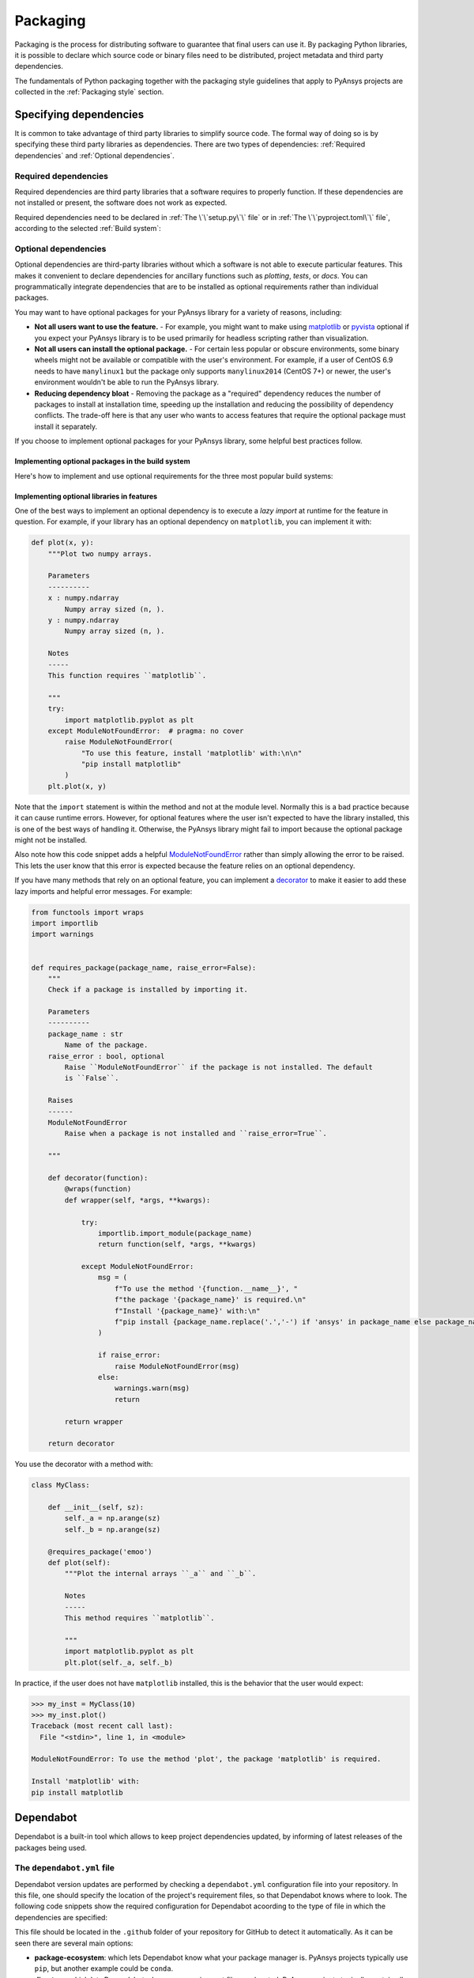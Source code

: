 Packaging
=========
Packaging is the process for distributing software to guarantee that final users
can use it. By packaging Python libraries, it is possible to declare which
source code or binary files need to be distributed, project metadata and third
party dependencies.


The fundamentals of Python packaging together with the packaging style
guidelines that apply to PyAnsys projects are collected in the :ref:`Packaging
style` section.


Specifying dependencies
-----------------------
It is common to take advantage of third party libraries to simplify
source code. The formal way of doing so is by specifying these third party
libraries as dependencies. There are two types of dependencies: :ref:`Required
dependencies` and :ref:`Optional dependencies`.

Required dependencies
~~~~~~~~~~~~~~~~~~~~~
Required dependencies are third party libraries that a software requires to
properly function. If these dependencies are not installed or present, the
software does not work as expected.

Required dependencies need to be declared in :ref:`The \`\`setup.py\`\` file` or
in :ref:`The \`\`pyproject.toml\`\` file`, according to the selected :ref:`Build
system`:


.. tab-set::

    .. tab-item:: flit

        .. code-block:: toml

            [project]
            dependencies = [
                "ansys-api-service==X.Y.Z",
                "matplotlib >= 3.5.2",
                "numpy",
                ...
            ]

    .. tab-item:: poetry

        .. code-block:: toml

            [tool.poetry.dependencies]
            ansys-api-service = "^X.Y.Z"
            matplotlib = "^3.5.2"
            numpy = "*"
            ...

    .. tab-item:: setuptools

        .. code-block:: python

            from setuptools import setup

            setup(
                ...
                install_requires=[
                    "ansys-api-service==X.Y.Z",
                    "matplotlib >= 3.5.2",
                    "numpy",
                    ...
                ]
            )


Optional dependencies
~~~~~~~~~~~~~~~~~~~~~
Optional dependencies are third-party libraries without which a software is not
able to execute particular features. This makes it convenient to declare
dependencies for ancillary functions such as *plotting*, *tests*, or *docs*. You
can programmatically integrate dependencies that are to be installed as optional
requirements rather than individual packages.

You may want to have optional packages for your PyAnsys library for a variety of
reasons, including:

- **Not all users want to use the feature.** - For example, you might want
  to make using `matplotlib <https://matplotlib.org/>`_ or `pyvista
  <https://docs.pyvista.org/>`_ optional if you expect your PyAnsys library is
  to be used primarily for headless scripting rather than visualization.

- **Not all users can install the optional package.** - For certain less popular
  or obscure environments, some binary wheels might not be available or compatible
  with the user's environment. For example, if a user of CentOS 6.9 needs to
  have ``manylinux1`` but the package only supports ``manylinux2014`` (CentOS
  7+) or newer, the user's environment wouldn't be able to run the PyAnsys
  library.

- **Reducing dependency bloat** - Removing the package as a "required"
  dependency reduces the number of packages to install at installation time,
  speeding up the installation and reducing the possibility of dependency
  conflicts. The trade-off here is that any user who wants to access features that
  require the optional package must install it separately.

If you choose to implement optional packages for your PyAnsys library, some helpful
best practices follow.


Implementing optional packages in the build system
++++++++++++++++++++++++++++++++++++++++++++++++++
Here's how to implement and use optional requirements for the three most
popular build systems:

.. tab-set::

   .. tab-item:: flit

      .. code-block:: toml

         [project.optional-dependencies]
         all = [
             "matplotlib",
             "pyvista",
             "pyside",
         ]
         plotting = [
             "matplotlib",
             "pyvista",
         ]
         qt = [
             "pyside",
         ]

      Install ``package-name`` with the optional ``qt`` packages with:

      .. code-block:: text

          pip install package-name --extras=all

   .. tab-item:: poetry

      .. code-block:: toml

         ...
         [tool.poetry.dependencies]
         matplotlib = {version = "^3.5", optional = true}
         pyvista = {version = "^0.32", optional = true}
         pyside = {version = "^1.2", optional = true}
         ...

         [tool.poetry.extras]
         all = [
             "matplotlib",
             "pyvista",
             "pyside",
         ]
         plotting = [
             "matplotlib",
             "pyvista",
         ]
         qt = [
             "pyside",
         ]

      Install ``package-name`` with the optional ``qt`` packages with:

      .. code-block:: text

          poetry install --extras "plotting qt"


   .. tab-item:: setuptools

      .. code-block:: python

         from setuptools import setup

         setup(
             ...
             extras_require={
                'all': ['matplotlib', 'pyvista', 'pyside'],
                'plotting': ['matplotlib', 'pyvista'],
                'qt': ['pyside'],
             },
             ...
         )

      Install ``package-name`` with the optional ``qt`` packages with:

      .. code-block:: text

          pip install package-name[qt]


Implementing optional libraries in features
+++++++++++++++++++++++++++++++++++++++++++
One of the best ways to implement an optional dependency is to execute a *lazy
import* at runtime for the feature in question. For example, if your library
has an optional dependency on ``matplotlib``, you can implement it with:

.. code:: python

   def plot(x, y):
       """Plot two numpy arrays.

       Parameters
       ----------
       x : numpy.ndarray
           Numpy array sized (n, ).
       y : numpy.ndarray
           Numpy array sized (n, ).

       Notes
       -----
       This function requires ``matplotlib``.

       """
       try:
           import matplotlib.pyplot as plt
       except ModuleNotFoundError:  # pragma: no cover
           raise ModuleNotFoundError(
               "To use this feature, install 'matplotlib' with:\n\n"
               "pip install matplotlib"
           )
       plt.plot(x, y)

Note that the ``import`` statement is within the method and not at the module
level. Normally this is a bad practice because it can cause runtime errors. However,
for optional features where the user isn't expected to have the library
installed, this is one of the best ways of handling it. Otherwise, the PyAnsys
library might fail to import because the optional package might not be installed.

Also note how this code snippet adds a helpful `ModuleNotFoundError
<https://docs.python.org/3/library/exceptions.html#ModuleNotFoundError>`_ rather
than simply allowing the error to be raised. This lets the user know that this
error is expected because the feature relies on an optional dependency.

If you have many methods that rely on an optional feature, you can implement a
`decorator <https://realpython.com/primer-on-python-decorators/>`_ to make it
easier to add these lazy imports and helpful error messages. For example:

.. code:: python

   from functools import wraps
   import importlib
   import warnings


   def requires_package(package_name, raise_error=False):
       """
       Check if a package is installed by importing it.

       Parameters
       ----------
       package_name : str
           Name of the package.
       raise_error : bool, optional
           Raise ``ModuleNotFoundError`` if the package is not installed. The default
           is ``False``.

       Raises
       ------
       ModuleNotFoundError
           Raise when a package is not installed and ``raise_error=True``.

       """

       def decorator(function):
           @wraps(function)
           def wrapper(self, *args, **kwargs):

               try:
                   importlib.import_module(package_name)
                   return function(self, *args, **kwargs)

               except ModuleNotFoundError:
                   msg = (
                       f"To use the method '{function.__name__}', "
                       f"the package '{package_name}' is required.\n"
                       f"Install '{package_name}' with:\n"
                       f"pip install {package_name.replace('.','-') if 'ansys' in package_name else package_name}"
                   )

                   if raise_error:
                       raise ModuleNotFoundError(msg)
                   else:
                       warnings.warn(msg)
                       return

           return wrapper

       return decorator

You use the decorator with a method with:

.. code:: python

    class MyClass:

        def __init__(self, sz):
            self._a = np.arange(sz)
            self._b = np.arange(sz)

        @requires_package('emoo')
        def plot(self):
            """Plot the internal arrays ``_a`` and ``_b``.

            Notes
            -----
            This method requires ``matplotlib``.

            """
            import matplotlib.pyplot as plt
            plt.plot(self._a, self._b)


In practice, if the user does not have ``matplotlib`` installed, this is the
behavior that the user would expect:

.. code-block:: pycon

   >>> my_inst = MyClass(10)
   >>> my_inst.plot()
   Traceback (most recent call last):
     File "<stdin>", line 1, in <module>

   ModuleNotFoundError: To use the method 'plot', the package 'matplotlib' is required.

   Install 'matplotlib' with:
   pip install matplotlib

Dependabot
----------

Dependabot is a built-in tool which allows to keep project dependencies updated,
by informing of latest releases of the packages being used.

The ``dependabot.yml`` file
~~~~~~~~~~~~~~~~~~~~~~~~~~~

Dependabot version updates are performed by checking a ``dependabot.yml``
configuration file into your repository. In this file, one should specify the
location of the project's requirement files, so that Dependabot knows where to
look. The following code snippets show the required configuration for
Dependabot acoording to the type of file in which the dependencies are
specified:

.. tab-set::

    .. tab-item:: With requirements/\*.txt

        .. code:: yaml
    
            version: 2
            updates:
            - package-ecosystem: "pip" # See documentation for possible values
                directory: "/requirements" # Location of package manifests
                schedule:
                    interval: "daily"

    .. tab-item:: With pyproject.toml

        .. code:: yaml

            version: 2
            updates:
            - package-ecosystem: "pip" # See documentation for possible values
                directory: "pyproject.toml" # Location of package manifests
                schedule:
                    interval: "daily"

    .. tab-item:: With setup.py

        .. code:: yaml

            version: 2
            updates:
            - package-ecosystem: "pip" # See documentation for possible values
                directory: "setup.py" # Location of package manifests
                schedule:
                    interval: "daily"

        
This file should be located in the ``.github`` folder of your repository for
GitHub to detect it automatically. As it can be seen there are several main options:

* **package-ecosystem**: which lets Dependabot know what your package manager is.
  PyAnsys projects typically use ``pip``, but another example could be ``conda``.
* **directory**: which lets Dependabot where your requirement files are located.
  PyAnsys projects typically contain all their requirements inside a ``requirements``
  folder. Other directories could be provided.
* **schedule**: which lets Dependabot know the frequency at which its subroutines
  should be performed for checking for updates.

Dependabot updates
~~~~~~~~~~~~~~~~~~

Dependabot determines (using semantic versioning) whether a requirement should
be updated due to the existence of a newer version. When Dependabot identifies
an outdated dependency, it raises a Pull Request to update these requirement
files.

Dependabot allows for two different types of updates:

* **Dependabot security updates**: automated pull requests that help update
  dependencies with known vulnerabilities.
* **Dependabot version updates**: automated pull requests that keep dependencies updated,
  even when they don’t have any vulnerabilities. To check the status of version updates,
  navigate to the ``Insights`` tab of your repository, then ``Dependency Graph``,
  and ``Dependabot``.


.. caution::

    Dependabot only works for *pinned-down* versions of requirements (or, at most, versions
    with an *upper-limits* requirement such as ``pyvista <= 0.34.0``). However, this is not
    a best practice for *run-time* dependencies (that is, the usage of a package should support
    the oldest available version, if possible). Thus, it is only recommended to fully pin
    **documentation** and **testing** requirements (that is, using ``==``). Having the latest
    dependencies available in your requirements **testing**  files allows to test the
    *latest* packages against your library.

Dependabot version updates
~~~~~~~~~~~~~~~~~~~~~~~~~~

In order to enable version updates for your repository, please go to
`Enabling Dependabot version updates
<https://docs.github.com/en/code-security/dependabot/dependabot-version-updates/configuring-dependabot-version-updates#enabling-dependabot-version-updates>`_.

Dependabot security updates
~~~~~~~~~~~~~~~~~~~~~~~~~~~

Dependabot security updates make it easier for you to fix vulnerable dependencies in your
repository. If you enable this feature, when a Dependabot alert is raised for a vulnerable
dependency in the dependency graph of your repository, Dependabot automatically tries to fix it.

In order to enable security updates and notifications for your repository, please go to
`Enabling or disabling Dependabot security updates for an individual repository
<https://docs.github.com/en/code-security/dependabot/dependabot-security-updates/configuring-dependabot-security-updates#enabling-or-disabling-dependabot-security-updates-for-an-individual-repository>`_.
